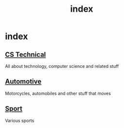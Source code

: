 #+TITLE: index
#+DESCRIPTION:
#+KEYWORDS:
#+STARTUP:  content

* index

** [[wiki:CS Technical][CS Technical]]
   All about technology, computer science and related stuff
** [[wiki:Automotive][Automotive]]
   Motorcycles, automobiles and other stuff that moves
** [[wiki:Sport][Sport]]
   Various sports

